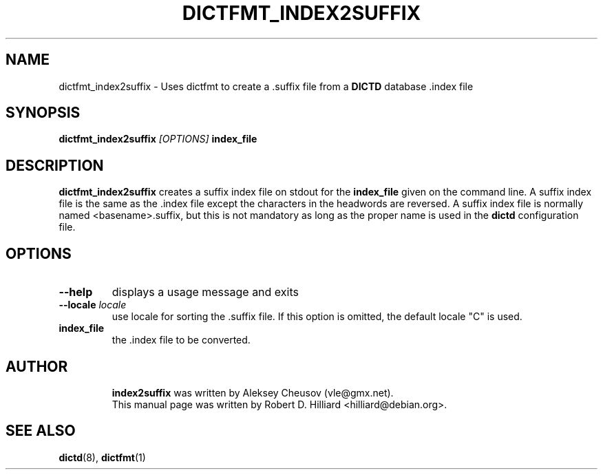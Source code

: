 .TH DICTFMT_INDEX2SUFFIX 1 "January 23, 2003" "LINUX" "Linux User's Manaul"
.SH NAME
dictfmt_index2suffix \- Uses dictfmt to create a .suffix file from a 
.B DICTD
database .index file
.SH SYNOPSIS
.B dictfmt_index2suffix
.I [OPTIONS] 
.B index_file
.SH DESCRIPTION
.B dictfmt_index2suffix
creates a suffix index file on stdout for the 
.B index_file 
given on the command line.  A suffix index file is the same as 
the  .index file except the characters in the headwords are reversed.  A
suffix index file is normally named <basename>.suffix, but this is not
mandatory as long as the proper name is used in the
.B dictd
configuration file.
.SH OPTIONS
.TP
.B --help
displays a usage message and exits
.TP
.BI --locale " locale"
use locale for sorting the .suffix file.  If this option is omitted,
the default locale "C" is used.
.TP
.B index_file
the .index file to be converted.
.TP
.SH AUTHOR
.B index2suffix
was written by Aleksey Cheusov (vle@gmx.net).
.br
This manual page was written by Robert D. Hilliard <hilliard@debian.org>.
.SH "SEE ALSO"
.BR dictd (8),
.BR dictfmt (1)  
